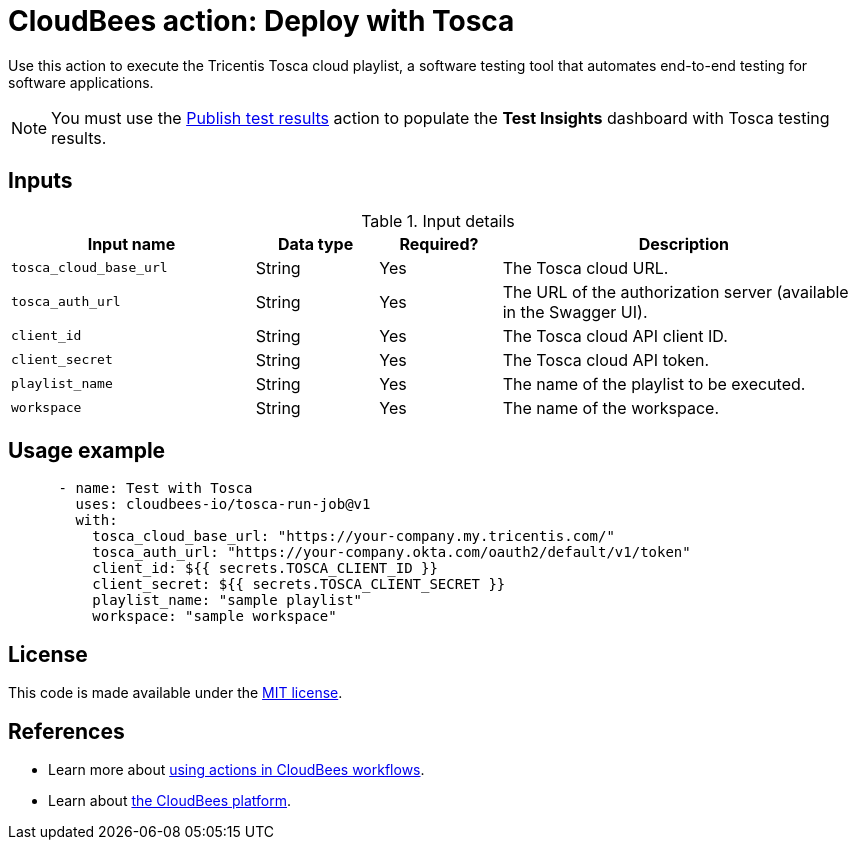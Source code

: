 = CloudBees action: Deploy with Tosca

Use this action to execute the Tricentis Tosca cloud playlist, a software testing tool that automates end-to-end testing for software applications.

[NOTE]
====
You must use the link:https://github.com/cloudbees-io/publish-test-results[Publish test results] action to populate the *Test Insights* dashboard with Tosca testing results.
====

== Inputs

[cols="2a,1a,1a,3a",options="header"]
.Input details
|===

| Input name
| Data type
| Required?
| Description

| `tosca_cloud_base_url`
| String
| Yes
| The Tosca cloud URL.

| `tosca_auth_url`
| String
| Yes
| The URL of the authorization server (available in the Swagger UI).

| `client_id`
| String
| Yes
| The Tosca cloud API client ID.

| `client_secret`
| String
| Yes
| The Tosca cloud API token.

| `playlist_name`
| String
| Yes
| The name of the playlist to be executed.

| `workspace`
| String
| Yes
| The name of the workspace.

|===

== Usage example

[source,yaml]
----
      - name: Test with Tosca
        uses: cloudbees-io/tosca-run-job@v1
        with:
          tosca_cloud_base_url: "https://your-company.my.tricentis.com/"
          tosca_auth_url: "https://your-company.okta.com/oauth2/default/v1/token"
          client_id: ${{ secrets.TOSCA_CLIENT_ID }}
          client_secret: ${{ secrets.TOSCA_CLIENT_SECRET }}
          playlist_name: "sample playlist"
          workspace: "sample workspace"
----


== License

This code is made available under the 
link:https://opensource.org/license/mit/[MIT license].

== References

* Learn more about link:https://docs.cloudbees.com/docs/cloudbees-platform/latest/actions[using actions in CloudBees workflows].
* Learn about link:https://docs.cloudbees.com/docs/cloudbees-platform/latest/[the CloudBees platform].
